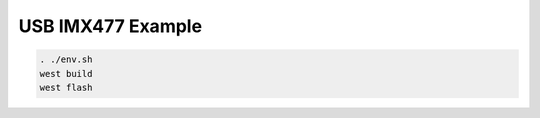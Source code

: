 USB IMX477 Example
##################

.. code-block:: console

   . ./env.sh
   west build
   west flash

